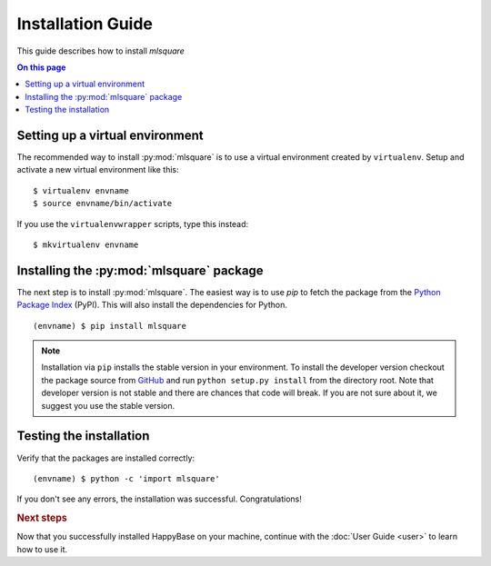 ==================
Installation Guide
==================

This guide describes how to install `mlsquare`

.. contents:: On this page
   :local:


Setting up a virtual environment
================================

The recommended way to install :py:mod:`mlsquare` is to use a virtual
environment created by ``virtualenv``. Setup and activate a new virtual
environment like this::

   $ virtualenv envname
   $ source envname/bin/activate

If you use the ``virtualenvwrapper`` scripts, type this instead::

   $ mkvirtualenv envname


Installing the :py:mod:`mlsquare` package
=========================================

The next step is to install :py:mod:`mlsquare`. The easiest way is to use `pip` to fetch
the package from the `Python Package Index <http://pypi.python.org/>`_ (PyPI).
This will also install the dependencies for Python.

::

   (envname) $ pip install mlsquare

.. note::

    Installation via ``pip`` installs the stable version in your environment. To install the developer version checkout the package source from `GitHub <https://github.com/mlsquare/mlsquare>`_ and run ``python setup.py install`` from the directory root. Note that developer version is not stable and there are chances that code will break. If you are not sure about it, we suggest you use the stable version.

Testing the installation
========================

Verify that the packages are installed correctly::

   (envname) $ python -c 'import mlsquare'

If you don't see any errors, the installation was successful. Congratulations!


.. rubric:: Next steps

Now that you successfully installed HappyBase on your machine, continue with
the :doc:`User Guide <user>` to learn how to use it.


.. vim: set spell spelllang=en:
